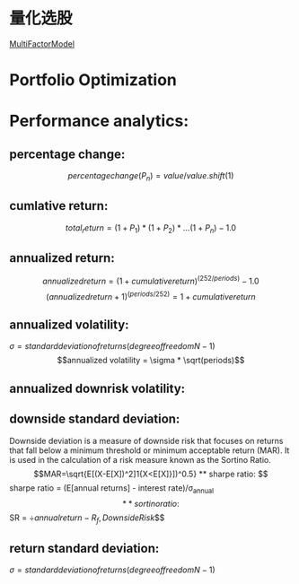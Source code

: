 #+OPTIONS: ':nil *:t -:t ::t <:t H:3 \n:nil ^:t arch:headline author:t c:nil
#+OPTIONS: creator:nil d:(not "LOGBOOK") date:t e:t email:nil f:t inline:t
#+OPTIONS: num:t p:nil pri:nil prop:nil stat:t tags:t tasks:t tex:t timestamp:t
#+OPTIONS: title:t toc:t todo:t |:t
#+TITLES: QuantitativeInvestment
#+DATE: <2017-05-26 Fri>
#+AUTHORS weiwu
#+EMAIL: victor.wuv@gmail.com
#+LANGUAGE: en
#+SELECT_TAGS: export
#+EXCLUDE_TAGS: noexport
#+CREATOR: Emacs 24.5.1 (Org mode 8.3.4)


* 量化选股
[[file:./MultiFactorModel.org][MultiFactorModel]]

* Portfolio Optimization

* Performance analytics:

** percentage change:
$$percentage change(P_n) = value / value.shift(1)$$
** cumlative return:
$$total_return = (1+P_1)*(1+P_2)*...(1+P_n) - 1.0$$
** annualized return:
$$annualized return = (1 + cumulative return)^(252/periods) - 1.0$$
$$(annualized return + 1)^(periods/252) = 1 + cumulative return$$
** annualized volatility:
$\sigma = standard deviation of returns(degree of freedom N -1)$
$$annualized volatility = \sigma * \sqrt(periods)$$
** annualized downrisk volatility:
** downside standard deviation:
Downside deviation is a measure of downside risk that focuses on returns that fall below a minimum threshold or minimum acceptable return (MAR). It is used in the calculation of a risk measure known as the Sortino Ratio.
$$MAR=\sqrt{E[(X-E[X])^2]1{X<E[X]}])^0.5}
** sharpe ratio:
$$sharpe ratio = (E[annual returns] - interest rate)/\sigma_annual$$
** sortino ratio:
$$SR = \div{annual return - R_f, Downside Risk}$$
** return standard deviation:
$\sigma = standard deviation of returns(degree of freedom N -1)$
